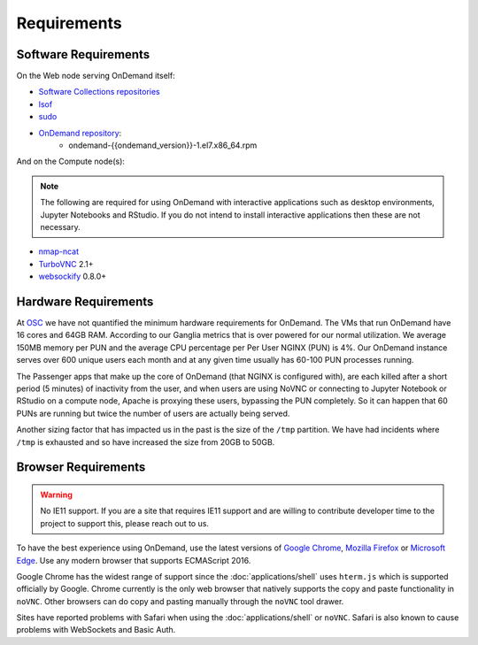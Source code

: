 .. _requirements:

Requirements
============

Software Requirements
---------------------

On the Web node serving OnDemand itself:

- `Software Collections repositories`_
- `lsof`_
- `sudo`_
- `OnDemand repository`_:
    - ondemand-{{ondemand_version}}-1.el7.x86_64.rpm

.. _Software Collections repositories: https://www.softwarecollections.org/en/
.. _lsof: https://en.wikipedia.org/wiki/Lsof
.. _OnDemand repository: https://openondemand.org/
.. _sudo: https://www.sudo.ws/

And on the Compute node(s):

.. note::

    The following are required for using OnDemand with interactive applications such as desktop environments, Jupyter Notebooks and RStudio. If you do not intend to install interactive applications then these are not necessary.

- `nmap-ncat`_
- `TurboVNC`_ 2.1+
- `websockify`_ 0.8.0+

.. _nmap-ncat: https://nmap.org/ncat/
.. _turbovnc: https://turbovnc.org/
.. _websockify: https://github.com/novnc/websockify

Hardware Requirements
---------------------

At `OSC`_ we have not quantified the minimum hardware requirements for OnDemand. The VMs that run OnDemand have 16 cores and 64GB RAM. According to our Ganglia metrics that is over powered for our normal utilization. We average 150MB memory per PUN and the average CPU percentage per Per User NGINX (PUN) is 4%. Our OnDemand instance serves over 600 unique users each month and at any given time usually has 60-100 PUN processes running.

The Passenger apps that make up the core of OnDemand (that NGINX is configured with), are each killed after a short period (5 minutes) of inactivity from the user, and when users are using NoVNC or connecting to Jupyter Notebook or RStudio on a compute node, Apache is proxying these users, bypassing the PUN completely. So it can happen that 60 PUNs are running but twice the number of users are actually being served.

Another sizing factor that has impacted us in the past is the size of the ``/tmp`` partition.  We have had incidents where ``/tmp`` is exhausted and so have increased the size from 20GB to 50GB.

.. _OSC: https://osc.edu

Browser Requirements
--------------------

.. warning::

    No IE11 support. If you are a site that requires IE11 support and are willing to contribute developer time to the project to support this, please reach out to us.

To have the best experience using OnDemand, use the latest versions of `Google Chrome`_, `Mozilla Firefox`_ or `Microsoft Edge`_.
Use any modern browser that supports ECMAScript 2016.

Google Chrome has the widest range of support since the :doc:`applications/shell` uses ``hterm.js`` which is supported officially by Google.
Chrome currently is the only web browser that natively supports the copy and paste functionality in ``noVNC``.
Other browsers can do copy and pasting manually through the ``noVNC`` tool drawer.

Sites have reported problems with Safari when using the :doc:`applications/shell` or ``noVNC``. Safari is also known to cause problems with WebSockets and Basic Auth.

.. _`Google Chrome`: https://www.google.com/chrome/
.. _`Mozilla Firefox`: https://www.mozilla.org/en-US/firefox/new/
.. _`Microsoft Edge`: https://www.microsoft.com/en-us/edge